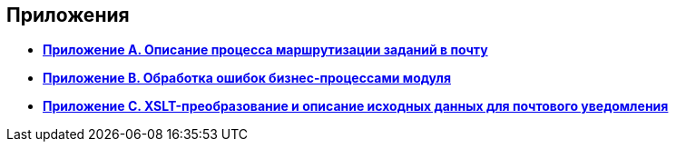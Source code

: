 [[ariaid-title1]]
== Приложения

* *xref:../pages/MailClientSpecification.adoc[Приложение A. Описание процесса маршрутизации заданий в почту]* +
* *xref:../pages/BPExceptions.adoc[Приложение B. Обработка ошибок бизнес-процессами модуля]* +
* *xref:../pages/XsltTemplate_forreciver.adoc[Приложение С. XSLT-преобразование и описание исходных данных для почтового уведомления]* +
